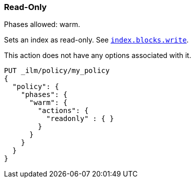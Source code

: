[[ilm-readonly]]
=== Read-Only

Phases allowed: warm.

Sets an index as read-only. See <<dynamic-index-settings,`index.blocks.write`>>.

This action does not have any options associated with it.

[source,console]
--------------------------------------------------
PUT _ilm/policy/my_policy
{
  "policy": {
    "phases": {
      "warm": {
        "actions": {
          "readonly" : { }
        }
      }
    }
  }
}
--------------------------------------------------
